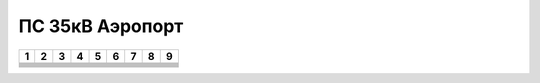 ПС 35кВ Аэропорт
~~~~~~~~~~~~~~~~

+-----+-----+-----+-----+-----+-----+-----+-----+-----+
|  1  |    2|    3|    4| 5   | 6   |  7  |  8  |  9  |
+=====+=====+=====+=====+=====+=====+=====+=====+=====+
|     |     |     |     |     |     |     |     |     |
+-----+-----+-----+-----+-----+-----+-----+-----+-----+
|     |     |     |     |     |     |     |     |     |
+-----+-----+-----+-----+-----+-----+-----+-----+-----+
|     |     |     |     |     |     |     |     |     |
+-----+-----+-----+-----+-----+-----+-----+-----+-----+
|     |     |     |     |     |     |     |     |     |
+-----+-----+-----+-----+-----+-----+-----+-----+-----+
|     |     |     |     |     |     |     |     |     |
+-----+-----+-----+-----+-----+-----+-----+-----+-----+
|     |     |     |     |     |     |     |     |     |
+-----+-----+-----+-----+-----+-----+-----+-----+-----+
|     |     |     |     |     |     |     |     |     |
+-----+-----+-----+-----+-----+-----+-----+-----+-----+

